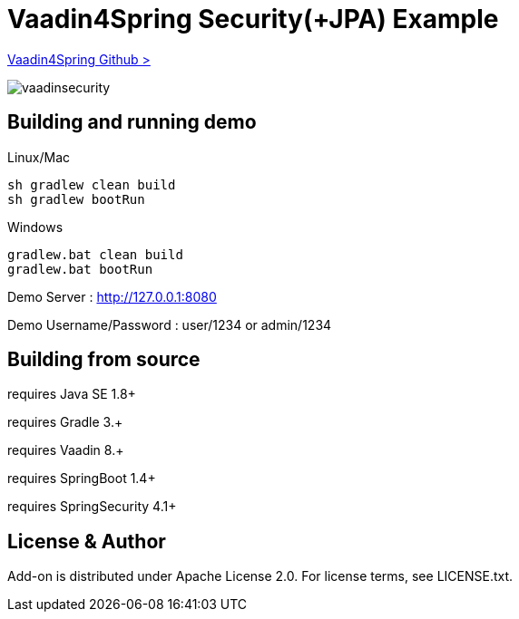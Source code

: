 :vaadin4spring-github: https://github.com/peholmst/vaadin4spring

=  Vaadin4Spring Security(+JPA) Example

{vaadin4spring-github}[Vaadin4Spring Github >]

image::data/screenshot/vaadinsecurity.png[]

## Building and running demo

Linux/Mac

[source,groovy,indent=0]
----
sh gradlew clean build
sh gradlew bootRun
----

Windows

[source,groovy,indent=0]
----
gradlew.bat clean build
gradlew.bat bootRun
----

Demo Server : http://127.0.0.1:8080

Demo Username/Password : user/1234 or admin/1234

== Building from source

requires Java SE 1.8+

requires Gradle 3.+

requires Vaadin 8.+

requires SpringBoot 1.4+

requires SpringSecurity 4.1+

== License & Author

Add-on is distributed under Apache License 2.0. For license terms, see LICENSE.txt.

